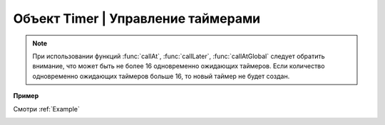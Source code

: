 Объект Timer | Управление таймерами
===================================

.. class:: Timer

    .. method:: new(sec, func)

        Cоздать новый Timer.

        :param sec: время интервала в секундах;
        :param func: функция, которая будет вызываться с заданным интервалом.

    .. method:: start(self)

        Запуcкает таймер.

    .. method:: stop(self)

        Останавливает таймер. При этом остановка уже запущенного таймера произойдет после выполнения функции, стоящей в очереди на выполнение.

    .. method:: callAt(local_time, func)

        Cоздает и запускает новый Timer с функцией, которая будет вызвана один раз.

        :param local_time: локальное время (возвращаемое функцией :func:`time`), указывающее момент вызова функции;
        :param func: функция, которая будет вызвана.

    .. method:: callLater(delay, func)

        Cоздает и запускает новый Timer с функцией, которая будет вызвана один раз.

        :param delay: время, через которое будет вызвана функция;
        :param func: функция, которая будет вызвана.

    .. method:: callAtGlobal(global_time, func)

        Cоздает и запускает новый Timer с функцией, которая будет вызвана один раз.

        :param global_time: глобальное время (:func:`time` + :func:`deltaTime`), указывающее момент вызова функции;
        :param func: функция, которая будет вызвана.

.. note::

    При использовании функций :func:`callAt`, :func:`callLater`, :func:`callAtGlobal` следует обратить внимание,
    что может быть не более 16 одновременно ожидающих таймеров. Если количество одновременно ожидающих таймеров больше 16, то новый таймер не будет создан.

**Пример**

Смотри :ref:`Example`

.. _OutLuaEvent: